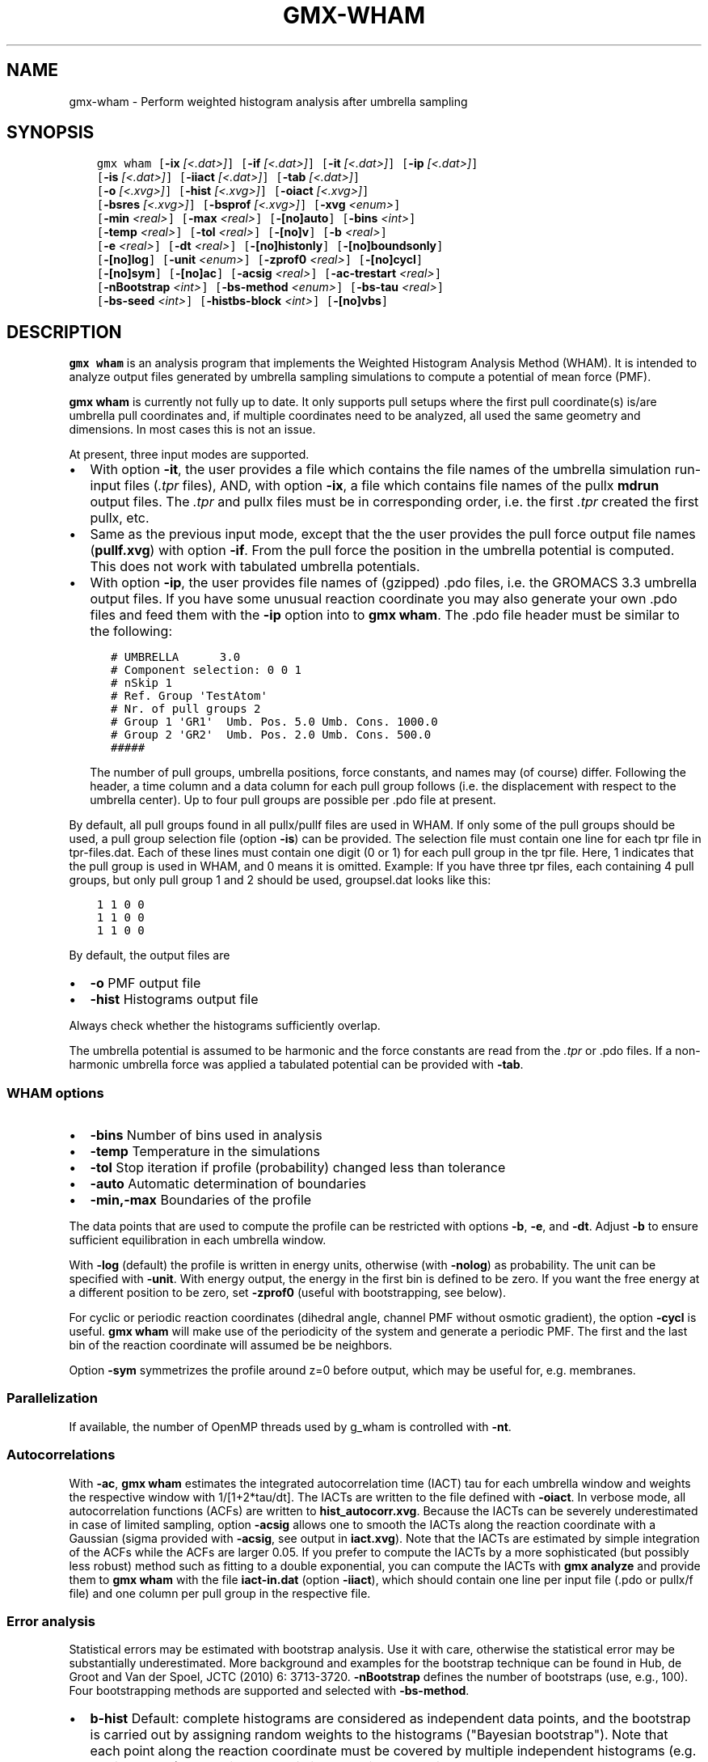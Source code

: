 .\" Man page generated from reStructuredText.
.
.TH "GMX-WHAM" "1" "November 09, 2015" "5.1.1" "GROMACS"
.SH NAME
gmx-wham \- Perform weighted histogram analysis after umbrella sampling
.
.nr rst2man-indent-level 0
.
.de1 rstReportMargin
\\$1 \\n[an-margin]
level \\n[rst2man-indent-level]
level margin: \\n[rst2man-indent\\n[rst2man-indent-level]]
-
\\n[rst2man-indent0]
\\n[rst2man-indent1]
\\n[rst2man-indent2]
..
.de1 INDENT
.\" .rstReportMargin pre:
. RS \\$1
. nr rst2man-indent\\n[rst2man-indent-level] \\n[an-margin]
. nr rst2man-indent-level +1
.\" .rstReportMargin post:
..
.de UNINDENT
. RE
.\" indent \\n[an-margin]
.\" old: \\n[rst2man-indent\\n[rst2man-indent-level]]
.nr rst2man-indent-level -1
.\" new: \\n[rst2man-indent\\n[rst2man-indent-level]]
.in \\n[rst2man-indent\\n[rst2man-indent-level]]u
..
.SH SYNOPSIS
.INDENT 0.0
.INDENT 3.5
.sp
.nf
.ft C
gmx wham [\fB\-ix\fP \fI[<.dat>]\fP] [\fB\-if\fP \fI[<.dat>]\fP] [\fB\-it\fP \fI[<.dat>]\fP] [\fB\-ip\fP \fI[<.dat>]\fP]
         [\fB\-is\fP \fI[<.dat>]\fP] [\fB\-iiact\fP \fI[<.dat>]\fP] [\fB\-tab\fP \fI[<.dat>]\fP]
         [\fB\-o\fP \fI[<.xvg>]\fP] [\fB\-hist\fP \fI[<.xvg>]\fP] [\fB\-oiact\fP \fI[<.xvg>]\fP]
         [\fB\-bsres\fP \fI[<.xvg>]\fP] [\fB\-bsprof\fP \fI[<.xvg>]\fP] [\fB\-xvg\fP \fI<enum>\fP]
         [\fB\-min\fP \fI<real>\fP] [\fB\-max\fP \fI<real>\fP] [\fB\-[no]auto\fP] [\fB\-bins\fP \fI<int>\fP]
         [\fB\-temp\fP \fI<real>\fP] [\fB\-tol\fP \fI<real>\fP] [\fB\-[no]v\fP] [\fB\-b\fP \fI<real>\fP]
         [\fB\-e\fP \fI<real>\fP] [\fB\-dt\fP \fI<real>\fP] [\fB\-[no]histonly\fP] [\fB\-[no]boundsonly\fP]
         [\fB\-[no]log\fP] [\fB\-unit\fP \fI<enum>\fP] [\fB\-zprof0\fP \fI<real>\fP] [\fB\-[no]cycl\fP]
         [\fB\-[no]sym\fP] [\fB\-[no]ac\fP] [\fB\-acsig\fP \fI<real>\fP] [\fB\-ac\-trestart\fP \fI<real>\fP]
         [\fB\-nBootstrap\fP \fI<int>\fP] [\fB\-bs\-method\fP \fI<enum>\fP] [\fB\-bs\-tau\fP \fI<real>\fP]
         [\fB\-bs\-seed\fP \fI<int>\fP] [\fB\-histbs\-block\fP \fI<int>\fP] [\fB\-[no]vbs\fP]
.ft P
.fi
.UNINDENT
.UNINDENT
.SH DESCRIPTION
.sp
\fBgmx wham\fP is an analysis program that implements the Weighted
Histogram Analysis Method (WHAM). It is intended to analyze
output files generated by umbrella sampling simulations to
compute a potential of mean force (PMF).
.sp
\fBgmx wham\fP is currently not fully up to date. It only supports pull setups
where the first pull coordinate(s) is/are umbrella pull coordinates
and, if multiple coordinates need to be analyzed, all used the same
geometry and dimensions. In most cases this is not an issue.
.sp
At present, three input modes are supported.
.INDENT 0.0
.IP \(bu 2
With option \fB\-it\fP, the user provides a file which contains the
file names of the umbrella simulation run\-input files (\fI\&.tpr\fP files),
AND, with option \fB\-ix\fP, a file which contains file names of
the pullx \fBmdrun\fP output files. The \fI\&.tpr\fP and pullx files must
be in corresponding order, i.e. the first \fI\&.tpr\fP created the
first pullx, etc.
.IP \(bu 2
Same as the previous input mode, except that the the user
provides the pull force output file names (\fBpullf.xvg\fP) with option \fB\-if\fP\&.
From the pull force the position in the umbrella potential is
computed. This does not work with tabulated umbrella potentials.
.IP \(bu 2
With option \fB\-ip\fP, the user provides file names of (gzipped) .pdo files, i.e.
the GROMACS 3.3 umbrella output files. If you have some unusual  reaction coordinate you may also generate your own .pdo files and
feed them with the \fB\-ip\fP option into to \fBgmx wham\fP\&. The .pdo file header
must be similar to the following:
.INDENT 2.0
.INDENT 3.5
.sp
.nf
.ft C
# UMBRELLA      3.0
# Component selection: 0 0 1
# nSkip 1
# Ref. Group \(aqTestAtom\(aq
# Nr. of pull groups 2
# Group 1 \(aqGR1\(aq  Umb. Pos. 5.0 Umb. Cons. 1000.0
# Group 2 \(aqGR2\(aq  Umb. Pos. 2.0 Umb. Cons. 500.0
#####
.ft P
.fi
.UNINDENT
.UNINDENT
.sp
The number of pull groups, umbrella positions, force constants, and names
may (of course) differ. Following the header, a time column and
a data column for each pull group follows (i.e. the displacement
with respect to the umbrella center). Up to four pull groups are possible
per .pdo file at present.
.UNINDENT
.sp
By default, all pull groups found in all pullx/pullf files are used in WHAM. If only
some of the pull groups should be used, a pull group selection file (option \fB\-is\fP) can
be provided. The selection file must contain one line for each tpr file in tpr\-files.dat.
Each of these lines must contain one digit (0 or 1) for each pull group in the tpr file.
Here, 1 indicates that the pull group is used in WHAM, and 0 means it is omitted. Example:
If you have three tpr files, each containing 4 pull groups, but only pull group 1 and 2 should be
used, groupsel.dat looks like this:
.INDENT 0.0
.INDENT 3.5
.sp
.nf
.ft C
1 1 0 0
1 1 0 0
1 1 0 0
.ft P
.fi
.UNINDENT
.UNINDENT
.sp
By default, the output files are
.INDENT 0.0
.IP \(bu 2
\fB\-o\fP      PMF output file
.IP \(bu 2
\fB\-hist\fP   Histograms output file
.UNINDENT
.sp
Always check whether the histograms sufficiently overlap.
.sp
The umbrella potential is assumed to be harmonic and the force constants are
read from the \fI\&.tpr\fP or .pdo files. If a non\-harmonic umbrella force was applied
a tabulated potential can be provided with \fB\-tab\fP\&.
.SS WHAM options
.INDENT 0.0
.IP \(bu 2
\fB\-bins\fP   Number of bins used in analysis
.IP \(bu 2
\fB\-temp\fP   Temperature in the simulations
.IP \(bu 2
\fB\-tol\fP    Stop iteration if profile (probability) changed less than tolerance
.IP \(bu 2
\fB\-auto\fP   Automatic determination of boundaries
.IP \(bu 2
\fB\-min,\-max\fP   Boundaries of the profile
.UNINDENT
.sp
The data points that are used to compute the profile
can be restricted with options \fB\-b\fP, \fB\-e\fP, and \fB\-dt\fP\&.
Adjust \fB\-b\fP to ensure sufficient equilibration in each
umbrella window.
.sp
With \fB\-log\fP (default) the profile is written in energy units, otherwise
(with \fB\-nolog\fP) as probability. The unit can be specified with \fB\-unit\fP\&.
With energy output, the energy in the first bin is defined to be zero.
If you want the free energy at a different
position to be zero, set \fB\-zprof0\fP (useful with bootstrapping, see below).
.sp
For cyclic or periodic reaction coordinates (dihedral angle, channel PMF
without osmotic gradient), the option \fB\-cycl\fP is useful.
\fBgmx wham\fP will make use of the
periodicity of the system and generate a periodic PMF. The first and the last bin of the
reaction coordinate will assumed be be neighbors.
.sp
Option \fB\-sym\fP symmetrizes the profile around z=0 before output,
which may be useful for, e.g. membranes.
.SS Parallelization
.sp
If available, the number of OpenMP threads used by g_wham is controlled with \fB\-nt\fP\&.
.SS Autocorrelations
.sp
With \fB\-ac\fP, \fBgmx wham\fP estimates the integrated autocorrelation
time (IACT) tau for each umbrella window and weights the respective
window with 1/[1+2*tau/dt]. The IACTs are written
to the file defined with \fB\-oiact\fP\&. In verbose mode, all
autocorrelation functions (ACFs) are written to \fBhist_autocorr.xvg\fP\&.
Because the IACTs can be severely underestimated in case of limited
sampling, option \fB\-acsig\fP allows one to smooth the IACTs along the
reaction coordinate with a Gaussian (sigma provided with \fB\-acsig\fP,
see output in \fBiact.xvg\fP). Note that the IACTs are estimated by simple
integration of the ACFs while the ACFs are larger 0.05.
If you prefer to compute the IACTs by a more sophisticated (but possibly
less robust) method such as fitting to a double exponential, you can
compute the IACTs with \fBgmx analyze\fP and provide them to \fBgmx wham\fP with the file
\fBiact\-in.dat\fP (option \fB\-iiact\fP), which should contain one line per
input file (.pdo or pullx/f file) and one column per pull group in the respective file.
.SS Error analysis
.sp
Statistical errors may be estimated with bootstrap analysis. Use it with care,
otherwise the statistical error may be substantially underestimated.
More background and examples for the bootstrap technique can be found in
Hub, de Groot and Van der Spoel, JCTC (2010) 6: 3713\-3720.
\fB\-nBootstrap\fP defines the number of bootstraps (use, e.g., 100).
Four bootstrapping methods are supported and
selected with \fB\-bs\-method\fP\&.
.INDENT 0.0
.IP \(bu 2
\fBb\-hist\fP   Default: complete histograms are considered as independent
data points, and the bootstrap is carried out by assigning random weights to the
histograms ("Bayesian bootstrap"). Note that each point along the reaction coordinate
must be covered by multiple independent histograms (e.g. 10 histograms), otherwise the
statistical error is underestimated.
.IP \(bu 2
\fBhist\fP    Complete histograms are considered as independent data points.
For each bootstrap, N histograms are randomly chosen from the N given histograms
(allowing duplication, i.e. sampling with replacement).
To avoid gaps without data along the reaction coordinate blocks of histograms
(\fB\-histbs\-block\fP) may be defined. In that case, the given histograms are
divided into blocks and only histograms within each block are mixed. Note that
the histograms within each block must be representative for all possible histograms,
otherwise the statistical error is underestimated.
.IP \(bu 2
\fBtraj\fP  The given histograms are used to generate new random trajectories,
such that the generated data points are distributed according the given histograms
and properly autocorrelated. The autocorrelation time (ACT) for each window must be
known, so use \fB\-ac\fP or provide the ACT with \fB\-iiact\fP\&. If the ACT of all
windows are identical (and known), you can also provide them with \fB\-bs\-tau\fP\&.
Note that this method may severely underestimate the error in case of limited sampling,
that is if individual histograms do not represent the complete phase space at
the respective positions.
.IP \(bu 2
\fBtraj\-gauss\fP  The same as method \fBtraj\fP, but the trajectories are
not bootstrapped from the umbrella histograms but from Gaussians with the average
and width of the umbrella histograms. That method yields similar error estimates
like method \fBtraj\fP\&.
.UNINDENT
.sp
Bootstrapping output:
.INDENT 0.0
.IP \(bu 2
\fB\-bsres\fP   Average profile and standard deviations
.IP \(bu 2
\fB\-bsprof\fP  All bootstrapping profiles
.UNINDENT
.sp
With \fB\-vbs\fP (verbose bootstrapping), the histograms of each bootstrap are written,
and, with bootstrap method \fBtraj\fP, the cumulative distribution functions of
the histograms.
.SH OPTIONS
.sp
Options to specify input files:
.INDENT 0.0
.TP
.B \fB\-ix\fP [<.dat>] (pullx\-files.dat) (Optional)
Generic data file
.TP
.B \fB\-if\fP [<.dat>] (pullf\-files.dat) (Optional)
Generic data file
.TP
.B \fB\-it\fP [<.dat>] (tpr\-files.dat) (Optional)
Generic data file
.TP
.B \fB\-ip\fP [<.dat>] (pdo\-files.dat) (Optional)
Generic data file
.TP
.B \fB\-is\fP [<.dat>] (groupsel.dat) (Optional)
Generic data file
.TP
.B \fB\-iiact\fP [<.dat>] (iact\-in.dat) (Optional)
Generic data file
.TP
.B \fB\-tab\fP [<.dat>] (umb\-pot.dat) (Optional)
Generic data file
.UNINDENT
.sp
Options to specify output files:
.INDENT 0.0
.TP
.B \fB\-o\fP [<.xvg>] (profile.xvg)
xvgr/xmgr file
.TP
.B \fB\-hist\fP [<.xvg>] (histo.xvg)
xvgr/xmgr file
.TP
.B \fB\-oiact\fP [<.xvg>] (iact.xvg) (Optional)
xvgr/xmgr file
.TP
.B \fB\-bsres\fP [<.xvg>] (bsResult.xvg) (Optional)
xvgr/xmgr file
.TP
.B \fB\-bsprof\fP [<.xvg>] (bsProfs.xvg) (Optional)
xvgr/xmgr file
.UNINDENT
.sp
Other options:
.INDENT 0.0
.TP
.B \fB\-xvg\fP <enum>
xvg plot formatting: xmgrace, xmgr, none
.TP
.B \fB\-min\fP <real> (0)
Minimum coordinate in profile
.TP
.B \fB\-max\fP <real> (0)
Maximum coordinate in profile
.TP
.B \fB\-[no]auto\fP  (yes)
Determine min and max automatically
.TP
.B \fB\-bins\fP <int> (200)
Number of bins in profile
.TP
.B \fB\-temp\fP <real> (298)
Temperature
.TP
.B \fB\-tol\fP <real> (1e\-06)
Tolerance
.TP
.B \fB\-[no]v\fP  (no)
Verbose mode
.TP
.B \fB\-b\fP <real> (50)
First time to analyse (ps)
.TP
.B \fB\-e\fP <real> (1e+20)
Last time to analyse (ps)
.TP
.B \fB\-dt\fP <real> (0)
Analyse only every dt ps
.TP
.B \fB\-[no]histonly\fP  (no)
Write histograms and exit
.TP
.B \fB\-[no]boundsonly\fP  (no)
Determine min and max and exit (with \fB\-auto\fP)
.TP
.B \fB\-[no]log\fP  (yes)
Calculate the log of the profile before printing
.TP
.B \fB\-unit\fP <enum> (kJ)
Energy unit in case of log output: kJ, kCal, kT
.TP
.B \fB\-zprof0\fP <real> (0)
Define profile to 0.0 at this position (with \fB\-log\fP)
.TP
.B \fB\-[no]cycl\fP  (no)
Create cyclic/periodic profile. Assumes min and max are the same point.
.TP
.B \fB\-[no]sym\fP  (no)
Symmetrize profile around z=0
.TP
.B \fB\-[no]ac\fP  (no)
Calculate integrated autocorrelation times and use in wham
.TP
.B \fB\-acsig\fP <real> (0)
Smooth autocorrelation times along reaction coordinate with Gaussian of this sigma
.TP
.B \fB\-ac\-trestart\fP <real> (1)
When computing autocorrelation functions, restart computing every .. (ps)
.TP
.B \fB\-nBootstrap\fP <int> (0)
nr of bootstraps to estimate statistical uncertainty (e.g., 200)
.TP
.B \fB\-bs\-method\fP <enum> (b\-hist)
Bootstrap method: b\-hist, hist, traj, traj\-gauss
.TP
.B \fB\-bs\-tau\fP <real> (0)
Autocorrelation time (ACT) assumed for all histograms. Use option \fB\-ac\fP if ACT is unknown.
.TP
.B \fB\-bs\-seed\fP <int> (\-1)
Seed for bootstrapping. (\-1 = use time)
.TP
.B \fB\-histbs\-block\fP <int> (8)
When mixing histograms only mix within blocks of \fB\-histbs\-block\fP\&.
.TP
.B \fB\-[no]vbs\fP  (no)
Verbose bootstrapping. Print the CDFs and a histogram file for each bootstrap.
.UNINDENT
.SH SEE ALSO
.sp
\fIgmx(1)\fP
.sp
More information about GROMACS is available at <\fI\%http://www.gromacs.org/\fP>.
.SH COPYRIGHT
2015, GROMACS development team
.\" Generated by docutils manpage writer.
.
